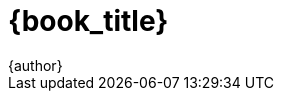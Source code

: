 ////
Do not translate
////
////
	General Settings
////
:openedition:
:doctype: book
:toc:
:toclevels: 6
:imagesdir: .
:stem: latexmath
:latex:
////
Available icon font sets
fa: fontawesome
octicon: Octicons
fi: Foundation Icons
pf: Payment Font
////
:icons: font
:icon-set: fa
////
	Print Variables
////
:autofit-option:
:media: prepress
:pdf-page-size: 8in x 9in
:pdf-style: theme.yml
:pdf-fontsdir: fonts
:pdf-stylesdir: .
////
	ePUB variables
////
:front-cover-image: cover_oe.png
:epub3-stylesdir: .
////
	Title variables
////
:creator: {author}
:authors: {author}
:doctitle: {book_title}
:web_URL: https://aantonop.com/
:copyright_year: 2021

:abspath: /path/to/images/folder/prefix/